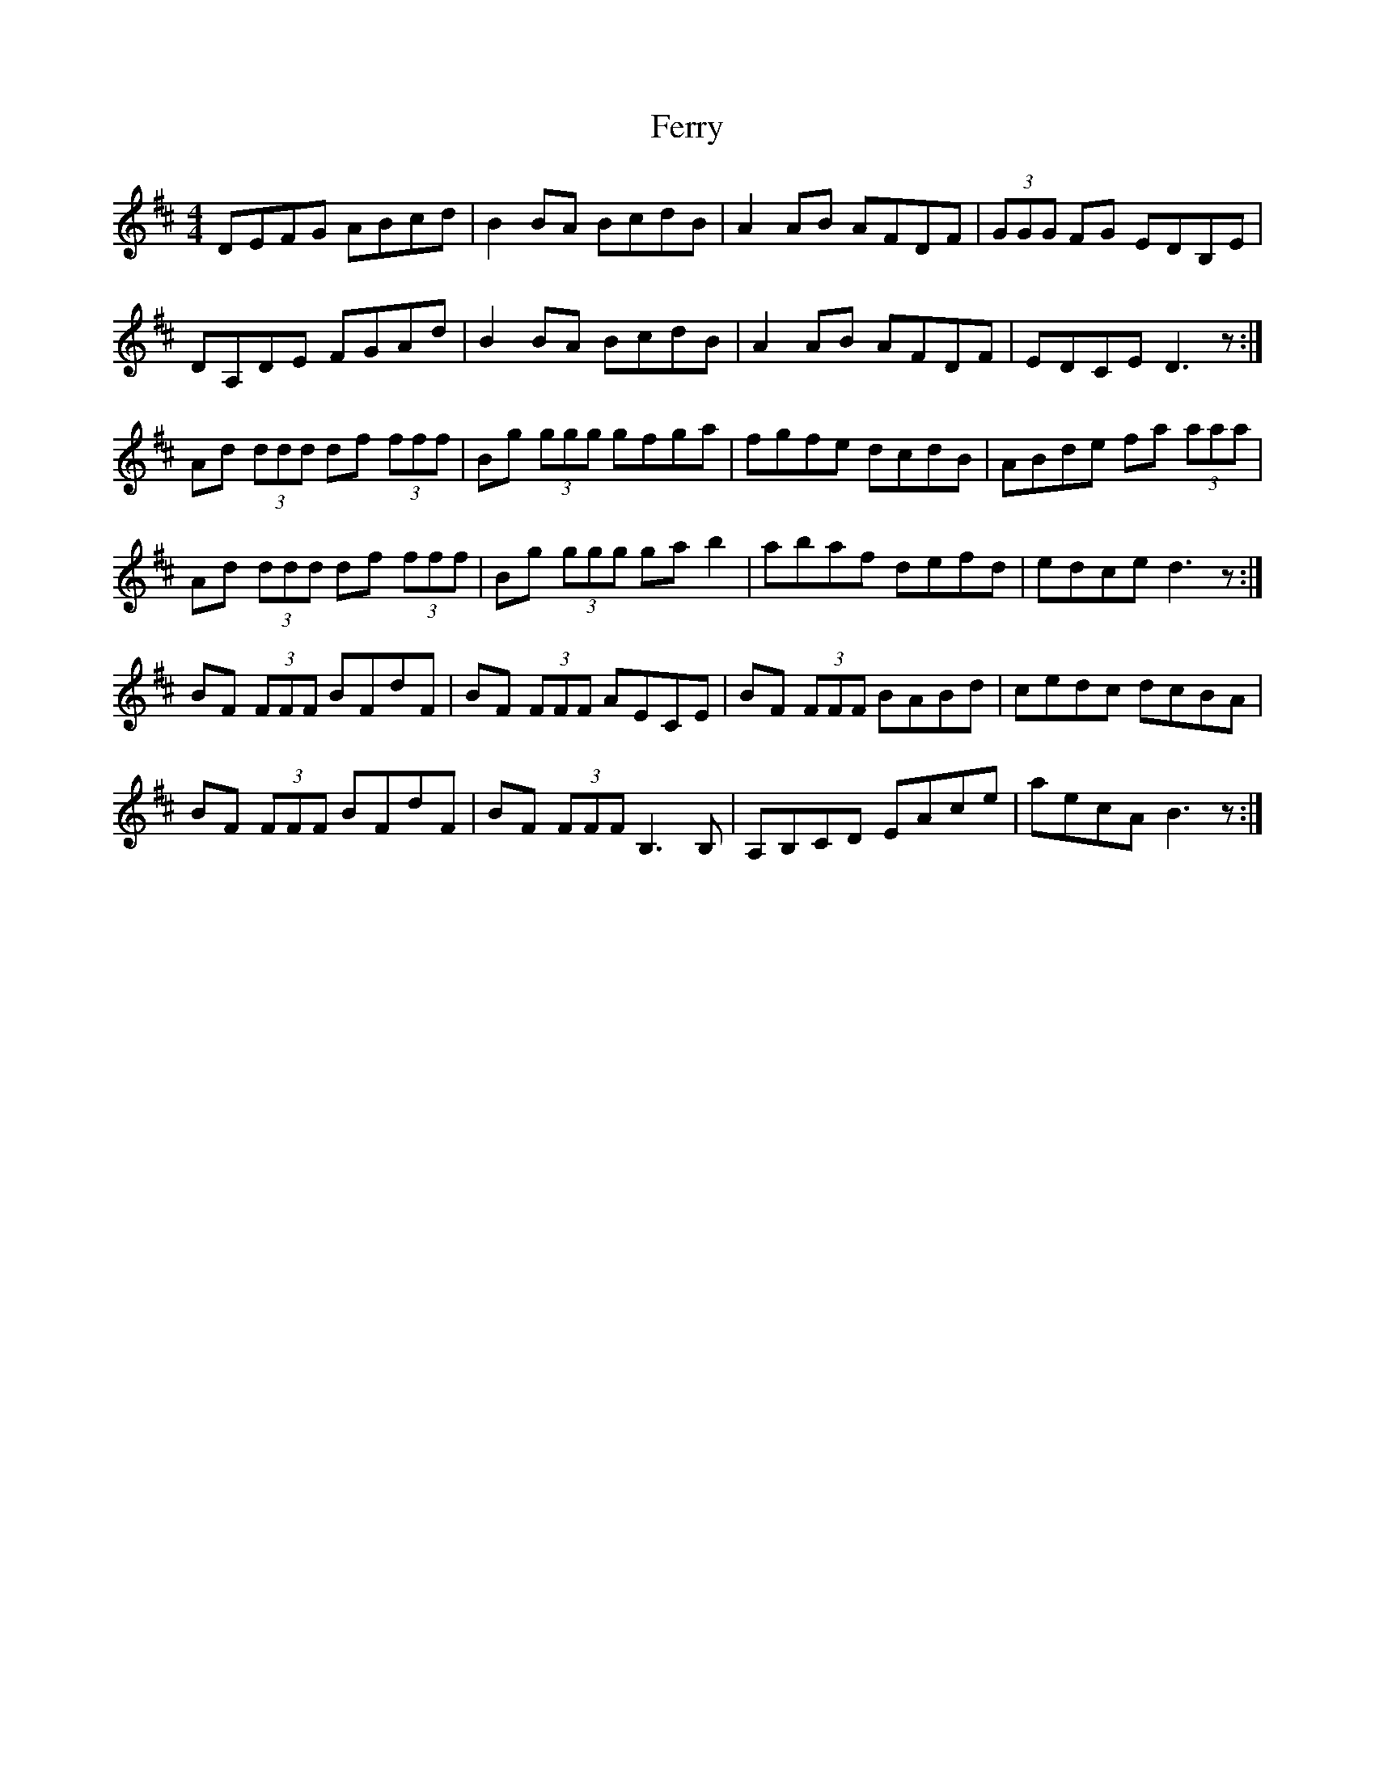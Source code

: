 X: 12877
T: Ferry
R: reel
M: 4/4
K: Dmajor
DEFG ABcd|B2 BA BcdB|A2 AB AFDF|(3GGG FG EDB,E|
DA,DE FGAd|B2 BA BcdB|A2 AB AFDF|EDCE D3 z:|
Ad (3ddd df (3fff|Bg (3ggg gfga|fgfe dcdB|ABde fa (3aaa|
Ad (3ddd df (3fff|Bg (3ggg ga b2|abaf defd|edce d3z:|
BF (3FFF BFdF|BF (3FFF AECE|BF (3FFF BABd|cedc dcBA|
BF (3FFF BFdF|BF (3FFF B,3 B,|A,B,CD EAce|aecA B3z:|

